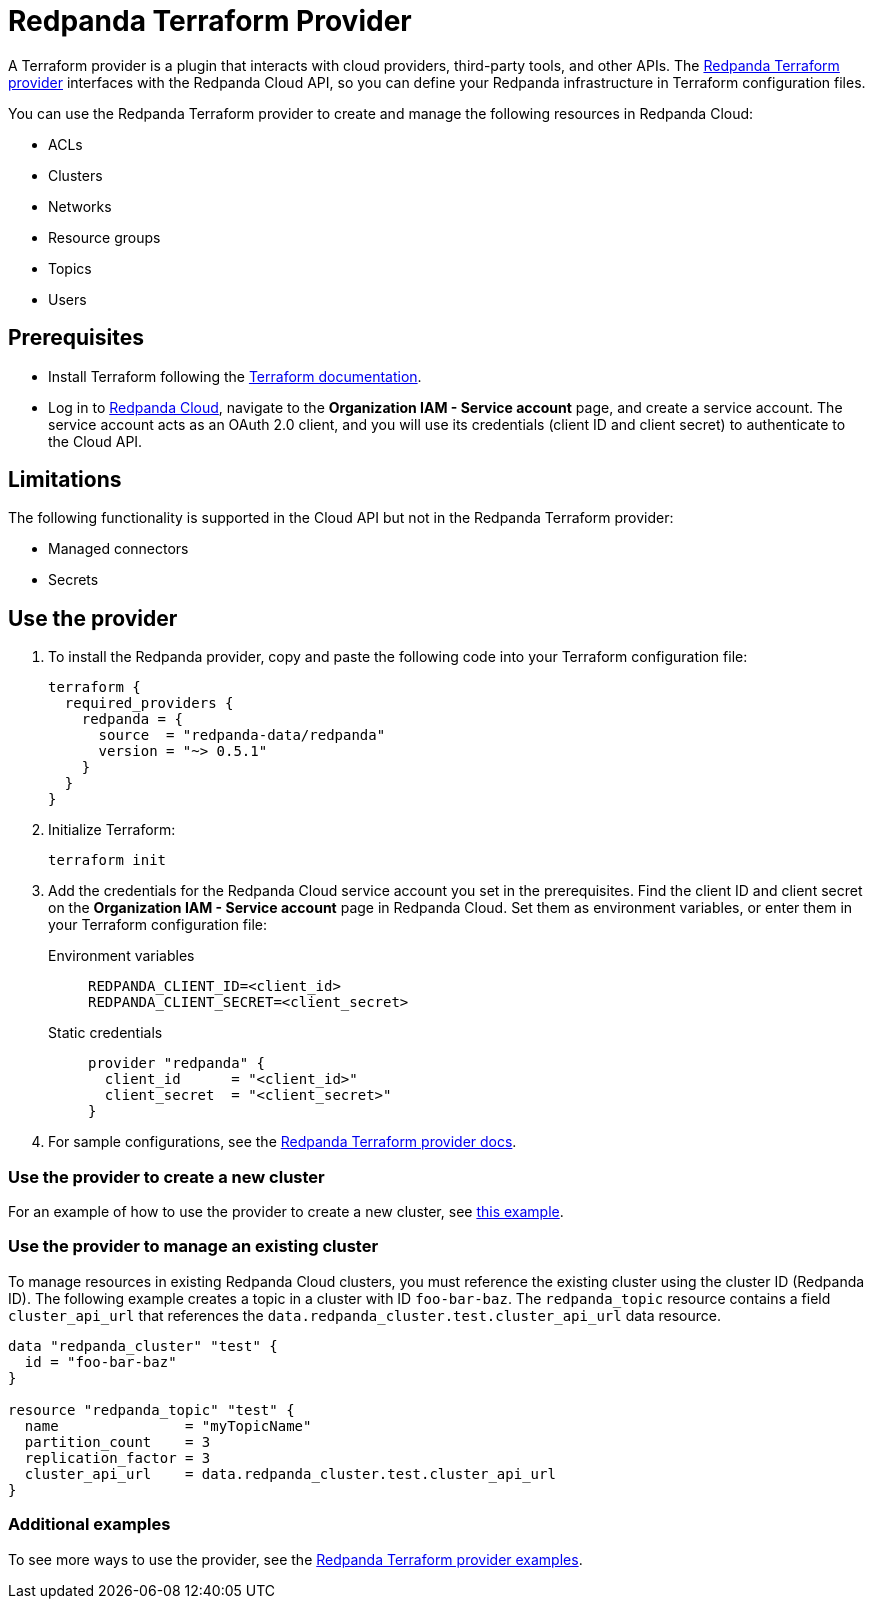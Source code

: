 = Redpanda Terraform Provider
:description: Learn how to use the Redpanda Terraform provider to create and manage resources in Redpanda Cloud.
:page-cloud: true
:page-beta: true

A Terraform provider is a plugin that interacts with cloud providers, third-party tools, and other APIs. The https://registry.terraform.io/providers/redpanda-data/redpanda/latest[Redpanda Terraform provider^] interfaces with the Redpanda Cloud API, so you can define your Redpanda infrastructure in Terraform configuration files. 

You can use the Redpanda Terraform provider to create and manage the following resources in Redpanda Cloud:

* ACLs
* Clusters 
* Networks
* Resource groups
* Topics
* Users

== Prerequisites

* Install Terraform following the https://learn.hashicorp.com/tutorials/terraform/install-cli[Terraform documentation^].
* Log in to https://cloud.redpanda.com[Redpanda Cloud^], navigate to the *Organization IAM - Service account* page, and create a service account. The service account acts as an OAuth 2.0 client, and you will use its credentials (client ID and client secret) to authenticate to the Cloud API. 

== Limitations

The following functionality is supported in the Cloud API but not in the Redpanda Terraform provider: 

* Managed connectors
* Secrets

== Use the provider

. To install the Redpanda provider, copy and paste the following code into your Terraform configuration file:
+
```
terraform {
  required_providers {
    redpanda = {
      source  = "redpanda-data/redpanda"
      version = "~> 0.5.1"
    }
  }
}
```

. Initialize Terraform:
+
```
terraform init
```

. Add the credentials for the Redpanda Cloud service account you set in the prerequisites. Find the client ID and client secret on the *Organization IAM - Service account* page in Redpanda Cloud. Set them as environment variables, or enter them in your Terraform configuration file:
+
[tabs]
======
Environment variables::
+
--
```
REDPANDA_CLIENT_ID=<client_id>
REDPANDA_CLIENT_SECRET=<client_secret>
```
--
Static credentials::
+
--
```
provider "redpanda" {
  client_id      = "<client_id>"
  client_secret  = "<client_secret>"
}
```
--
======

. For sample configurations, see the https://registry.terraform.io/providers/redpanda-data/redpanda/latest/docs[Redpanda Terraform provider docs^]. 

=== Use the provider to create a new cluster

For an example of how to use the provider to create a new cluster, see https://github.com/redpanda-data/terraform-provider-redpanda/blob/main/examples/cluster/aws/main.tf[this example^].

=== Use the provider to manage an existing cluster

To manage resources in existing Redpanda Cloud clusters, you must reference the existing cluster using the cluster ID (Redpanda ID). The following example creates a topic in a cluster with ID `foo-bar-baz`. The `redpanda_topic` resource contains a field `cluster_api_url` that references the `data.redpanda_cluster.test.cluster_api_url` data resource. 

```
data "redpanda_cluster" "test" {
  id = "foo-bar-baz"
}

resource "redpanda_topic" "test" {
  name               = "myTopicName"
  partition_count    = 3
  replication_factor = 3
  cluster_api_url    = data.redpanda_cluster.test.cluster_api_url
}
```

=== Additional examples

To see more ways to use the provider, see the https://github.com/redpanda-data/terraform-provider-redpanda/tree/main/examples[Redpanda Terraform provider examples^].